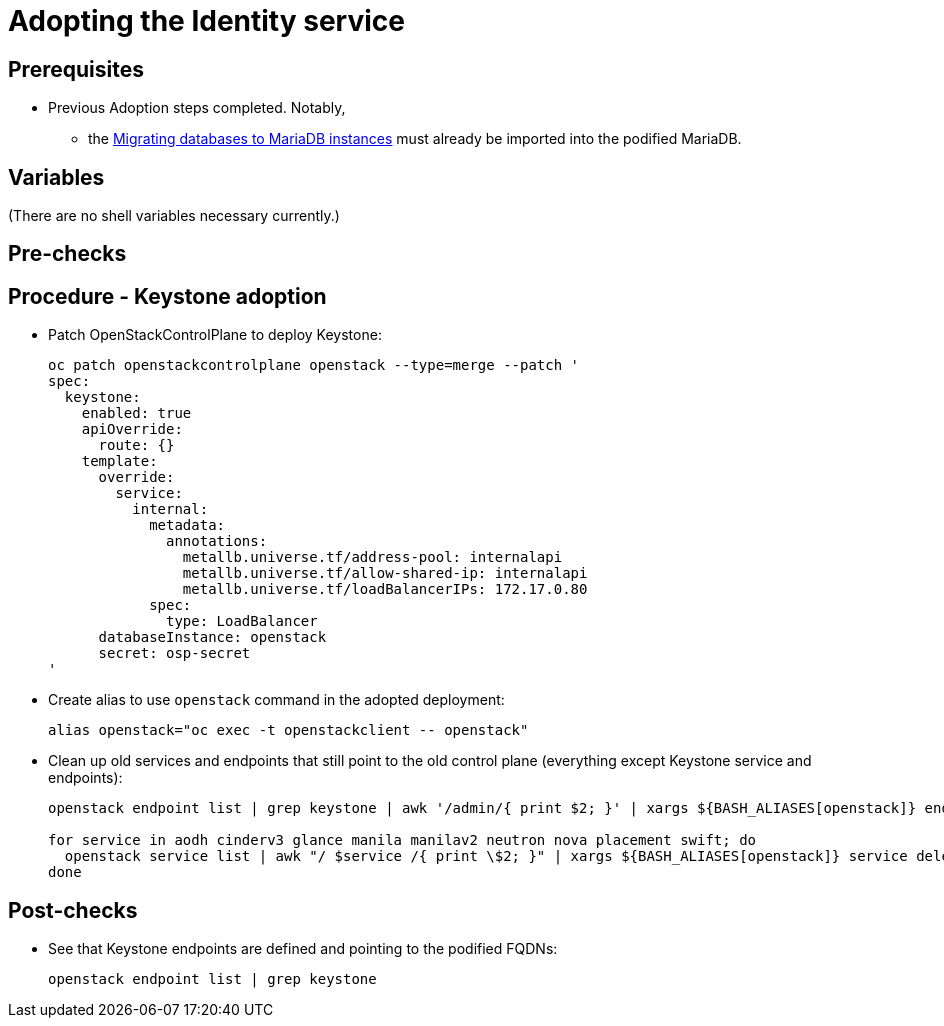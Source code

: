 [id="adopting-the-identity-service_{context}"]

//:context: adopting-identity-service

//kgilliga: This module might be converted to an assembly, or a procedure as a standalone chapter. Check xref context.

= Adopting the Identity service

== Prerequisites

* Previous Adoption steps completed. Notably,
 ** the xref:mariadb_copy_{context}[Migrating databases to MariaDB instances]
must already be imported into the podified MariaDB.

== Variables

(There are no shell variables necessary currently.)

== Pre-checks

== Procedure - Keystone adoption

* Patch OpenStackControlPlane to deploy Keystone:
+
----
oc patch openstackcontrolplane openstack --type=merge --patch '
spec:
  keystone:
    enabled: true
    apiOverride:
      route: {}
    template:
      override:
        service:
          internal:
            metadata:
              annotations:
                metallb.universe.tf/address-pool: internalapi
                metallb.universe.tf/allow-shared-ip: internalapi
                metallb.universe.tf/loadBalancerIPs: 172.17.0.80
            spec:
              type: LoadBalancer
      databaseInstance: openstack
      secret: osp-secret
'
----

* Create alias to use `openstack` command in the adopted deployment:
+
----
alias openstack="oc exec -t openstackclient -- openstack"
----

* Clean up old services and endpoints that still point to the old
control plane (everything except Keystone service and endpoints):
+
----
openstack endpoint list | grep keystone | awk '/admin/{ print $2; }' | xargs ${BASH_ALIASES[openstack]} endpoint delete || true

for service in aodh cinderv3 glance manila manilav2 neutron nova placement swift; do
  openstack service list | awk "/ $service /{ print \$2; }" | xargs ${BASH_ALIASES[openstack]} service delete || true
done
----

== Post-checks

* See that Keystone endpoints are defined and pointing to the podified
FQDNs:
+
----
openstack endpoint list | grep keystone
----
